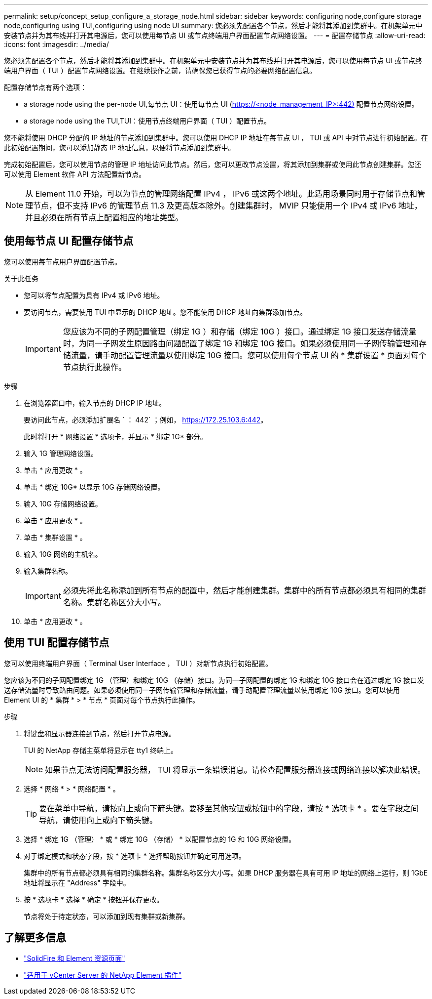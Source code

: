 ---
permalink: setup/concept_setup_configure_a_storage_node.html 
sidebar: sidebar 
keywords: configuring node,configure storage node,configuring using TUI,configuring using node UI 
summary: 您必须先配置各个节点，然后才能将其添加到集群中。在机架单元中安装节点并为其布线并打开其电源后，您可以使用每节点 UI 或节点终端用户界面配置节点网络设置。 
---
= 配置存储节点
:allow-uri-read: 
:icons: font
:imagesdir: ../media/


[role="lead"]
您必须先配置各个节点，然后才能将其添加到集群中。在机架单元中安装节点并为其布线并打开其电源后，您可以使用每节点 UI 或节点终端用户界面（ TUI ）配置节点网络设置。在继续操作之前，请确保您已获得节点的必要网络配置信息。

配置存储节点有两个选项：

*  a storage node using the per-node UI,每节点 UI：使用每节点 UI (https://<node_management_IP>:442)[] 配置节点网络设置。
*  a storage node using the TUI,TUI：使用节点终端用户界面（ TUI ）配置节点。


您不能将使用 DHCP 分配的 IP 地址的节点添加到集群中。您可以使用 DHCP IP 地址在每节点 UI ， TUI 或 API 中对节点进行初始配置。在此初始配置期间，您可以添加静态 IP 地址信息，以便将节点添加到集群中。

完成初始配置后，您可以使用节点的管理 IP 地址访问此节点。然后，您可以更改节点设置，将其添加到集群或使用此节点创建集群。您还可以使用 Element 软件 API 方法配置新节点。


NOTE: 从 Element 11.0 开始，可以为节点的管理网络配置 IPv4 ， IPv6 或这两个地址。此适用场景同时用于存储节点和管理节点，但不支持 IPv6 的管理节点 11.3 及更高版本除外。创建集群时， MVIP 只能使用一个 IPv4 或 IPv6 地址，并且必须在所有节点上配置相应的地址类型。



== 使用每节点 UI 配置存储节点

您可以使用每节点用户界面配置节点。

.关于此任务
* 您可以将节点配置为具有 IPv4 或 IPv6 地址。
* 要访问节点，需要使用 TUI 中显示的 DHCP 地址。您不能使用 DHCP 地址向集群添加节点。
+

IMPORTANT: 您应该为不同的子网配置管理（绑定 1G ）和存储（绑定 10G ）接口。通过绑定 1G 接口发送存储流量时，为同一子网发生原因路由问题配置了绑定 1G 和绑定 10G 接口。如果必须使用同一子网传输管理和存储流量，请手动配置管理流量以使用绑定 10G 接口。您可以使用每个节点 UI 的 * 集群设置 * 页面对每个节点执行此操作。



.步骤
. 在浏览器窗口中，输入节点的 DHCP IP 地址。
+
要访问此节点，必须添加扩展名 ` ： 442` ；例如， https://172.25.103.6:442[]。

+
此时将打开 * 网络设置 * 选项卡，并显示 * 绑定 1G* 部分。

. 输入 1G 管理网络设置。
. 单击 * 应用更改 * 。
. 单击 * 绑定 10G* 以显示 10G 存储网络设置。
. 输入 10G 存储网络设置。
. 单击 * 应用更改 * 。
. 单击 * 集群设置 * 。
. 输入 10G 网络的主机名。
. 输入集群名称。
+

IMPORTANT: 必须先将此名称添加到所有节点的配置中，然后才能创建集群。集群中的所有节点都必须具有相同的集群名称。集群名称区分大小写。

. 单击 * 应用更改 * 。




== 使用 TUI 配置存储节点

您可以使用终端用户界面（ Terminal User Interface ， TUI ）对新节点执行初始配置。

您应该为不同的子网配置绑定 1G （管理）和绑定 10G （存储）接口。为同一子网配置的绑定 1G 和绑定 10G 接口会在通过绑定 1G 接口发送存储流量时导致路由问题。如果必须使用同一子网传输管理和存储流量，请手动配置管理流量以使用绑定 10G 接口。您可以使用 Element UI 的 * 集群 * > * 节点 * 页面对每个节点执行此操作。

.步骤
. 将键盘和显示器连接到节点，然后打开节点电源。
+
TUI 的 NetApp 存储主菜单将显示在 tty1 终端上。

+

NOTE: 如果节点无法访问配置服务器， TUI 将显示一条错误消息。请检查配置服务器连接或网络连接以解决此错误。

. 选择 * 网络 * > * 网络配置 * 。
+

TIP: 要在菜单中导航，请按向上或向下箭头键。要移至其他按钮或按钮中的字段，请按 * 选项卡 * 。要在字段之间导航，请使用向上或向下箭头键。

. 选择 * 绑定 1G （管理） * 或 * 绑定 10G （存储） * 以配置节点的 1G 和 10G 网络设置。
. 对于绑定模式和状态字段，按 * 选项卡 * 选择帮助按钮并确定可用选项。
+
集群中的所有节点都必须具有相同的集群名称。集群名称区分大小写。如果 DHCP 服务器在具有可用 IP 地址的网络上运行，则 1GbE 地址将显示在 "Address" 字段中。

. 按 * 选项卡 * 选择 * 确定 * 按钮并保存更改。
+
节点将处于待定状态，可以添加到现有集群或新集群。





== 了解更多信息

* https://www.netapp.com/data-storage/solidfire/documentation["SolidFire 和 Element 资源页面"^]
* https://docs.netapp.com/us-en/vcp/index.html["适用于 vCenter Server 的 NetApp Element 插件"^]

